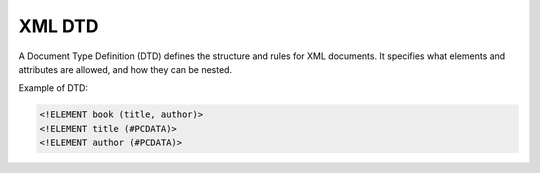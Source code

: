 XML DTD
========
A Document Type Definition (DTD) defines the structure and rules for XML documents. It specifies what elements and attributes are allowed, and how they can be nested.

Example of DTD:

.. code-block:: dtd

   <!ELEMENT book (title, author)>
   <!ELEMENT title (#PCDATA)>
   <!ELEMENT author (#PCDATA)>
